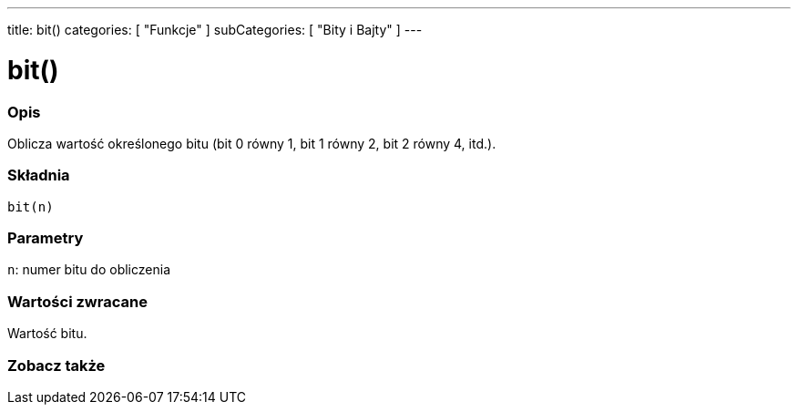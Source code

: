 ---
title: bit()
categories: [ "Funkcje" ]
subCategories: [ "Bity i Bajty" ]
---





= bit()


// POCZĄTEK SEKCJI OPISOWEJ
[#overview]
--

[float]
=== Opis
Oblicza wartość określonego bitu (bit 0 równy 1, bit 1 równy 2, bit 2 równy 4, itd.).
[%hardbreaks]


[float]
=== Składnia
`bit(n)`


[float]
=== Parametry
`n`: numer bitu do obliczenia


[float]
=== Wartości zwracane
Wartość bitu.

--
// KONIEC SEKCJI OPISOWEJ


// POCZĄTEK SEKCJI ZOBACZ TAKŻE
[#see_also]
--

[float]
=== Zobacz także

--
// KONIEC SEKCJI ZOBACZ TAKŻE
